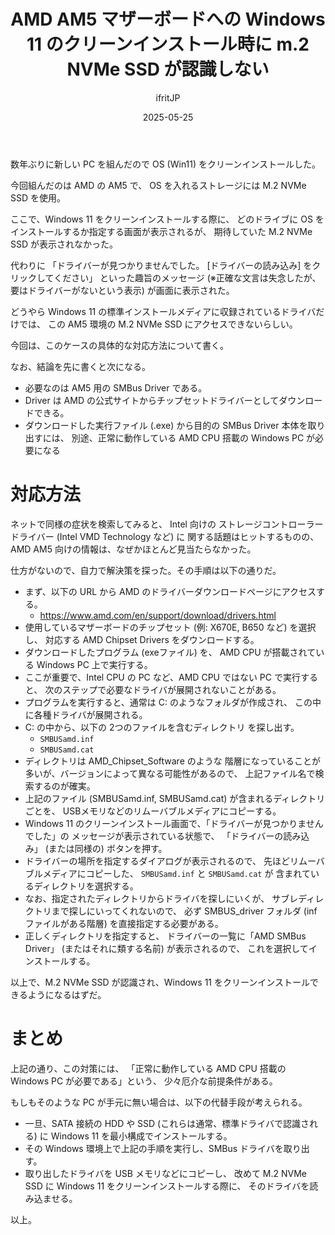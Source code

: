 #+TITLE: AMD AM5 マザーボードへの Windows 11 のクリーンインストール時に m.2 NVMe SSD が認識しない
#+DATE: 2025-05-25
# -*- coding:utf-8 -*-
#+LAYOUT: post
#+AUTHOR: ifritJP
#+OPTIONS: ^:{}
#+STARTUP: nofold

数年ぶりに新しい PC を組んだので OS (Win11) をクリーンインストールした。

今回組んだのは AMD の AM5 で、 OS を入れるストレージには M.2 NVMe SSD を使用。

ここで、Windows 11 をクリーンインストールする際に、
どのドライブに OS をインストールするか指定する画面が表示されるが、
期待していた M.2 NVMe SSD が表示されなかった。

代わりに
「ドライバーが見つかりませんでした。
[ドライバーの読み込み] をクリックしてください」
といった趣旨のメッセージ
 (※正確な文言は失念したが、要はドライバーがないという表示) が画面に表示された。

どうやら Windows 11 の標準インストールメディアに収録されているドライバだけでは、
この AM5 環境の M.2 NVMe SSD にアクセスできないらしい。

今回は、このケースの具体的な対応方法について書く。

なお、結論を先に書くと次になる。

- 必要なのは AM5 用の SMBus Driver である。
- Driver は AMD の公式サイトからチップセットドライバーとしてダウンロードできる。
- ダウンロードした実行ファイル (.exe) から目的の SMBus Driver 本体を取り出すには、
  別途、正常に動作している AMD CPU 搭載の Windows PC が必要になる 

* 対応方法

ネットで同様の症状を検索してみると、
Intel 向けの
ストレージコントローラードライバー (Intel VMD Technology など) に
関する話題はヒットするものの、
AMD AM5 向けの情報は、なぜかほとんど見当たらなかった。

仕方がないので、自力で解決策を探った。その手順は以下の通りだ。

- まず、以下の URL から AMD のドライバーダウンロードページにアクセスする。
  - https://www.amd.com/en/support/download/drivers.html
- 使用しているマザーボードのチップセット (例: X670E, B650 など) を選択し、
  対応する AMD Chipset Drivers をダウンロードする。
- ダウンロードしたプログラム (exeファイル) を、
  AMD CPU が搭載されている Windows PC 上で実行する。
- ここが重要で、Intel CPU の PC など、AMD CPU ではない PC で実行すると、
  次のステップで必要なドライバが展開されないことがある。
- プログラムを実行すると、通常は C:\AMD のようなフォルダが作成され、
  この中に各種ドライバが展開される。
- C:\AMD の中から、以下の 2つのファイルを含むディレクトリ を探し出す。
  - =SMBUSamd.inf=
  - =SMBUSamd.cat=
- ディレクトリは AMD_Chipset_Software\Packages\IODriver\SMBus\WTx64 のような
  階層になっていることが多いが、バージョンによって異なる可能性があるので、
  上記ファイル名で検索するのが確実。
- 上記のファイル (SMBUSamd.inf, SMBUSamd.cat) が含まれるディレクトリごとを、
  USBメモリなどのリムーバブルメディアにコピーする。
- Windows 11 のクリーンインストール画面で、「ドライバーが見つかりませんでした」の
  メッセージが表示されている状態で、
  「ドライバーの読み込み」 (または同様の) ボタンを押す。
- ドライバーの場所を指定するダイアログが表示されるので、
  先ほどリムーバブルメディアにコピーした、 =SMBUSamd.inf= と =SMBUSamd.cat= が
  含まれているディレクトリを選択する。
- なお、指定されたディレクトリからドライバを探しにいくが、
  サブレディレクトリまで探しにいってくれないので、
  必ず SMBUS_driver フォルダ (infファイルがある階層) を直接指定する必要がある。
- 正しくディレクトリを指定すると、
  ドライバーの一覧に「AMD SMBus Driver」 (またはそれに類する名前) が表示されるので、
  これを選択してインストールする。

以上で、M.2 NVMe SSD が認識され、Windows 11 をクリーンインストールできるようになるはずだ。

* まとめ

上記の通り、この対策には、
「正常に動作している AMD CPU 搭載の Windows PC が必要である」という、
少々厄介な前提条件がある。

もしもそのような PC が手元に無い場合は、以下の代替手段が考えられる。

- 一旦、SATA 接続の HDD や SSD (これらは通常、標準ドライバで認識される) に
  Windows 11 を最小構成でインストールする。
- その Windows 環境上で上記の手順を実行し、SMBus ドライバを取り出す。
- 取り出したドライバを USB メモリなどにコピーし、
  改めて M.2 NVMe SSD に Windows 11 をクリーンインストールする際に、
  そのドライバを読み込ませる。


以上。

